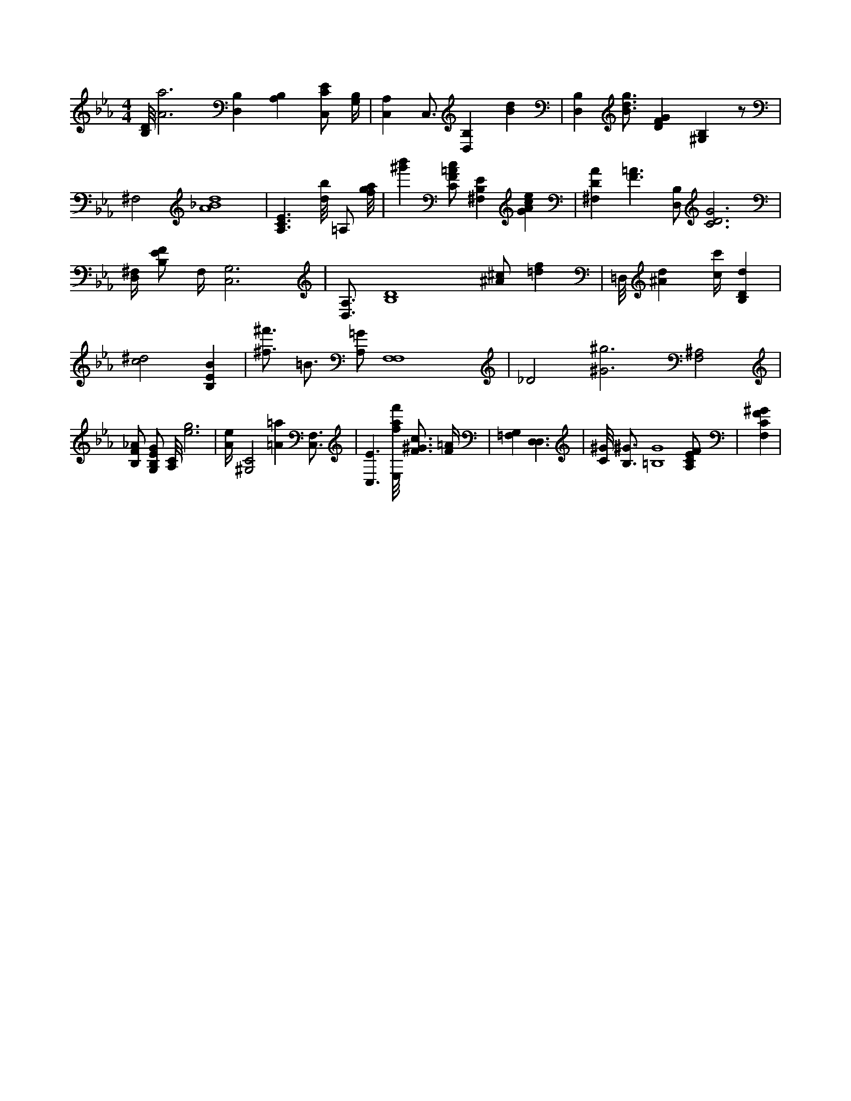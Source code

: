 X:691
L:1/4
M:4/4
K:EbMaj
[B,/8D/8] [A3a3] [D,B,] [B,A,] [C,/2C/2E/2] [G,/4B,/4] | [C,A,] C,3/4 [B,D,] [Bd] | [D,B,] [B3/4d3/4g3/4] [DFG] [B,^G,] z/2 | ^F,2 [A4_B4d4] | [A,3/2C3/2E3/2] [d/8b/8] =A,/2 [f/8g/8a/8] | [^g'b'] [C/2F/2=A/2c/2] [^F,B,E] [GAce] | [^F,DA] [F3/2=A3/2] [B,/2D,/2] [C3D3G3] | [D,/4^F,/4] [B,/2E/2F/2] F,/4 [C,3G,3] | [D,3/4A,3/4] [B,4D4] [^A/2^c/2] [=df] | =D,/8 [^Ad] [c/4c'/4] [B,Dd] | [c2^d2] [B,EB] | [^f3/4^f'3/4] =B3/4 [A,/2=G/2] [F,4F,4] | _D2 [^G3^g3] [^A,2F,2] | [B,/2F/2_A/2] [G,/2B,/2E/2G/2] [A,/8C/8] [e3g3] | [A/4e/4] [^G,2C2] [=A=a] [C,3/4F,3/4] | [C,3/2E3/2] [E,/8f/8a/8f'/8] [F3/4^G3/4c3/4] [F/4=A/4] | [G,=F,] [D,3/2D,3/2] | [C/8^G/8] [B,3/4^G3/4] [=B,4G4] [A,/2C/2E/2F/2] | [F,CF^G] |

